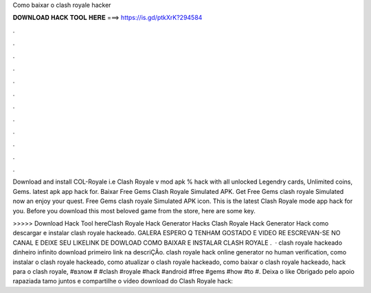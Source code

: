 Como baixar o clash royale hacker



𝐃𝐎𝐖𝐍𝐋𝐎𝐀𝐃 𝐇𝐀𝐂𝐊 𝐓𝐎𝐎𝐋 𝐇𝐄𝐑𝐄 ===> https://is.gd/ptkXrK?294584



.



.



.



.



.



.



.



.



.



.



.



.

Download and install COL-Royale i.e Clash Royale v mod apk % hack with all unlocked Legendry cards, Unlimited coins, Gems. latest apk app hack for. Baixar Free Gems Clash Royale Simulated APK. Get Free Gems clash royale Simulated now an enjoy your quest. Free Gems clash royale Simulated APK icon. This is the latest Clash Royale mode app hack for you. Before you download this most beloved game from the store, here are some key.

>>>>> Download Hack Tool hereClash Royale Hack Generator Hacks Clash Royale Hack Generator Hack como descargar e instalar clash royale hackeado. GALERA ESPERO Q TENHAM GOSTADO E VIDEO RE ESCREVAN-SE NO CANAL E DEIXE SEU LIKELINK DE DOWLOAD COMO BAIXAR E INSTALAR CLASH ROYALE .  · clash royale hackeado dinheiro infinito download primeiro link na descriÇÃo. clash royale hack online generator no human verification, como instalar o clash royale hackeado, como atualizar o clash royale hackeado, como baixar o clash royale hackeado, hack para o clash royale, #взлом # #clash #royale #hack #android #free #gems #how #to #. Deixa o like Obrigado pelo apoio rapaziada tamo juntos e compartilhe o vídeo download do Clash Royale hack:
